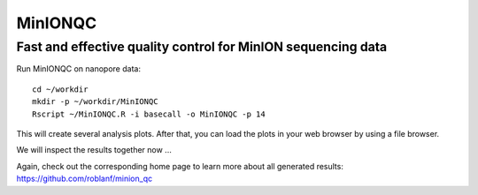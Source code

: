 MinIONQC
--------


Fast and effective quality control for MinION sequencing data
^^^^^^^^^^^^^^^^^^^^^^^^^^^^^^^^^^^^^^^^^^^^^^^^^^^^^^^^^^^^^

Run MinIONQC on nanopore data::

  cd ~/workdir
  mkdir -p ~/workdir/MinIONQC  
  Rscript ~/MinIONQC.R -i basecall -o MinIONQC -p 14
    
This will create several analysis plots. After that, you can load the plots in your web browser by using a file browser.
  
We will inspect the results together now ...

Again, check out the corresponding home page to learn more about all generated results: https://github.com/roblanf/minion_qc
